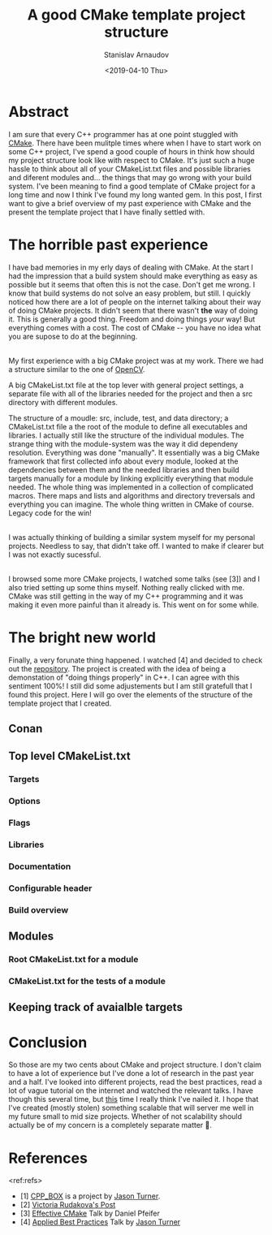 #+OPTIONS: ':t *:t -:t ::t <:t H:3 \n:nil ^:t arch:headline author:t
#+OPTIONS: broken-links:nil c:nil creator:nil d:(not "LOGBOOK")
#+OPTIONS: date:t e:t email:nil f:t inline:t num:t p:nil pri:nil
#+OPTIONS: prop:nil stat:t tags:t tasks:t tex:t timestamp:t title:t
#+OPTIONS: toc:t todo:t |:t

#+TITLE: A good CMake template project structure
#+OPTIONS: ':nil -:nil ^:{} num:nil toc:nil
#+AUTHOR: Stanislav Arnaudov
#+DATE: <2019-04-10 Thu>
#+EMAIL: stanislav_ts@abv.bg
#+CREATOR: Emacs 26.1 (Org mode 9.2.1 + ox-hugo)
#+HUGO_FRONT_MATTER_FORMAT: toml
#+HUGO_LEVEL_OFFSET: 1
#+HUGO_PRESERVE_FILLING:
#+HUGO_SECTION: posts
#+HUGO_BASE_DIR: ~/code/blog-hugo-files/
#+HUGO_PREFER_HYPHEN_IN_TAGS: t 
#+HUGO_ALLOW_SPACES_IN_TAGS: nil
#+HUGO_AUTO_SET_LASTMOD: t
#+HUGO_DATE_FORMAT: %Y-%m-%dT%T%z
#+DESCRIPTION: Description of the project structure I intend to use in the future for my c++ projects.
#+HUGO_DRAFT: true
#+KEYWORDS: c++ cmake projects structure
#+HUGO_TAGS: 
#+HUGO_CATEGORIES: c++
#+HUGO_WEIGHT: 100


* Abstract
I am sure that every C++ programmer has at one point stuggled with [[https://cmake.org/][CMake]]. There have been mulitple times where when I have to start work on some C++ project, I've spend a good couple of hours in think how should my project structure look like with respect to CMake. It's just such a huge hassle to think about all of your CMakeList.txt files and possible libraries and diferent modules and... the things that may go wrong with your build system. I've been meaning to find a good template of CMake project for a long time and now I think I've found\created my long wanted gem. In this post, I first want to give a brief overview of my past experience with CMake and the present the template project that I have finally settled with.


* The horrible past experience
I have bad memories in my erly days of dealing with CMake. At the start I had the impression that a build system should make everything as easy as possible but it seems that often this is not the case. Don't get me wrong. I know that build systems do not solve an easy problem, but still. I quickly noticed how there are a lot of people on the internet talking about their way of doing CMake projects. It didn't seem that there wasn't *the* way of doing it. This is generally a good thing. Freedom and doing things /your/ way! But everything comes with a cost. The cost of CMake -- you have no idea what you are supose to do at the beginning.

\\

My first experience with a big CMake project was at my work. There we had a structure similar to the one of [[https://github.com/opencv/openc][OpenCV]]. 



A big CMakeList.txt file at the top lever with general project settings, a separate file with all of the libraries needed for the project and then a src directory with different modules.  


The structure of a moudle: src, include, test, and data directory; a CMakeList.txt file a the root of the module to define all executables and libraries. I actually still like the structure of the individual modules. The strange thing with the module-system was the way it did dependeny resolution. Everything was done "manually". It essentially was a big CMake framework that first collected info about every module, looked at the dependencies between them and the needed libraries and then build targets manually for a module by linking explicitly everything that module needed. The whole thing was implemented in a collection of complicated macros. There maps and lists and algorithms and directory treversals and everything you can imagine. The whole thing written in CMake of course.  Legacy code for the win!

\\

I was actually thinking of building a similar system myself for my personal projects. Needless to say, that didn't take off. I wanted to make if clearer but I was not exactly sucessful.

\\

I browsed some more CMake projects, I watched some talks (see [3]) and I also tried setting up some thins myself. Nothing really clicked with me. CMake was still getting in the way of my C++ programming and it was making it even more painful than it already is. This went on for some while.


* The bright new world
Finally, a very forunate thing happened. I watched [4] and decided to check out the [[https://github.com/lefticus/cpp_box][repository]]. The project is created with the idea of being a demonstation of "doing things properly" in C++. I can agree with this sentiment 100%! I still did some adjustements but I am still gratefull that I found this project. Here I will go over the elements of the structure of the template project that I created.

** Conan

** Top level CMakeList.txt

*** Targets 

*** Options

*** Flags

*** Libraries

*** Documentation

*** Configurable header

*** Build overview 

** Modules

*** Root CMakeList.txt for a module

*** CMakeList.txt for the tests of a module

** Keeping track of avaialble targets


* Conclusion
So those are my two cents about CMake and project structure. I don't claim to have a lot of experience but I've done a lot of research in the past year and a half. I've looked into different projects, read the best practices, read a lot of vague tutorial on the internet and watched the relevant talks. I have though this several time, but _this_ time I really think I've nailed it. I hope that I've created (mostly stolen) something scalable that will server me well in my future small to mid size projects. Whether of not scalability should actually be of my concern is a completely separate matter 🙂. 


* References
<ref:refs>

- [1] [[https://github.com/lefticus/cpp_box][CPP_BOX]] is a project by [[https://github.com/lefticus][Jason Turner]].
- [2] [[https://vicrucann.github.io/tutorials/quick-cmake-doxygen/][Victoria Rudakova's Post]]
- [3] [[https://www.youtube.com/watch?v=bsXLMQ6WgIk][Effective CMake]] Talk by Daniel Pfeifer
- [4] [[https://www.youtube.com/watch?v=DHOlsEd0eDE][Applied Best Practices]] Talk by [[https://github.com/lefticus][Jason Turner]]



